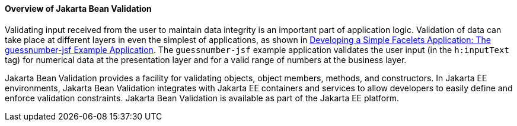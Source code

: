 [[A1101988]][[overview-of-bean-validation]]

==== Overview of Jakarta Bean Validation

Validating input received from the user to maintain data integrity is an
important part of application logic. Validation of data can take place
at different layers in even the simplest of applications, as shown in
link:#GIPOB[Developing a Simple Facelets Application:
The guessnumber-jsf Example Application]. The `guessnumber-jsf` example
application validates the user input (in the `h:inputText` tag) for
numerical data at the presentation layer and for a valid range of
numbers at the business layer.

Jakarta Bean Validation provides a
facility for validating objects, object members, methods, and
constructors. In Jakarta EE environments, Jakarta Bean Validation integrates with
Jakarta EE containers and services to allow developers to easily define and
enforce validation constraints. Jakarta Bean Validation is available as part of
the Jakarta EE platform.
